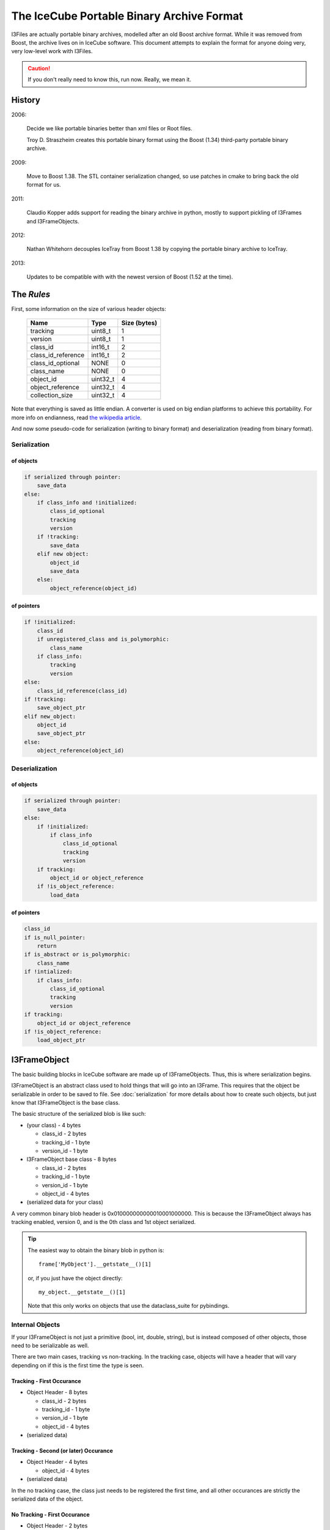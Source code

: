 The IceCube Portable Binary Archive Format
==========================================

I3Files are actually portable binary archives, modelled after an old
Boost archive format. While it was removed from Boost, the archive
lives on in IceCube software.  This document attempts to explain the
format for anyone doing very, very low-level work with I3Files.

.. caution::

    If you don't really need to know this, run now. Really, we mean it.
    
History
-------

2006:

    Decide we like portable binaries better than xml files or Root files.

    Troy D. Straszheim creates this portable binary format using the Boost
    (1.34) third-party portable binary archive.

2009:

    Move to Boost 1.38. The STL container serialization changed,
    so use patches in cmake to bring back the old format for us.

2011:

    Claudio Kopper adds support for reading the binary archive in python,
    mostly to support pickling of I3Frames and I3FrameObjects.

2012:

    Nathan Whitehorn decouples IceTray from Boost 1.38 by copying the
    portable binary archive to IceTray.

2013:

    Updates to be compatible with with the newest version of Boost
    (1.52 at the time).


The *Rules*
-----------

First, some information on the size of various header objects:

    ===================  ========  ============
    Name                 Type      Size (bytes)
    ===================  ========  ============
    tracking             uint8_t   1
    version              uint8_t   1
    class_id             int16_t   2
    class_id_reference   int16_t   2
    class_id_optional    NONE      0
    class_name           NONE      0
    object_id            uint32_t  4
    object_reference     uint32_t  4
    collection_size      uint32_t  4
    ===================  ========  ============

Note that everything is saved as little endian. A converter is used on
big endian platforms to achieve this portability. For more info on 
endianness, read `the wikipedia article <http://en.wikipedia.org/wiki/Endianness>`_.

And now some pseudo-code for serialization (writing to binary format)
and deserialization (reading from binary format).

Serialization
^^^^^^^^^^^^^

of objects
++++++++++

.. code::

    if serialized through pointer:
        save_data
    else:
        if class_info and !initialized:
            class_id_optional
            tracking
            version
        if !tracking:
            save_data
        elif new object:
            object_id
            save_data
        else:
            object_reference(object_id)

of pointers
+++++++++++

.. code::
    
    if !initialized:
        class_id
        if unregistered_class and is_polymorphic:
            class_name
        if class_info:
            tracking
            version
    else:
        class_id_reference(class_id)
    if !tracking:
        save_object_ptr
    elif new_object:
        object_id
        save_object_ptr
    else:
        object_reference(object_id)

Deserialization
^^^^^^^^^^^^^^^

of objects
++++++++++

.. code::

    if serialized through pointer:
        save_data
    else:
        if !initialized:
            if class_info
                class_id_optional
                tracking
                version
        if tracking:
            object_id or object_reference
        if !is_object_reference:
            load_data

of pointers
+++++++++++

.. code::

    class_id
    if is_null_pointer:
        return
    if is_abstract or is_polymorphic:
        class_name
    if !intialized:
        if class_info:
            class_id_optional
            tracking
            version
    if tracking:
        object_id or object_reference
    if !is_object_reference:
        load_object_ptr


I3FrameObject
-------------

The basic building blocks in IceCube software are made up of I3FrameObjects.
Thus, this is where serialization begins.

I3FrameObject is an abstract class used to hold things that will go into an
I3Frame. This requires that the object be serializable in order to be
saved to file. See :doc:`serialization` for more details about how to create
such objects, but just know that I3FrameObject is the base class.

The basic structure of the serialized blob is like such:

* (your class) - 4 bytes

  * class_id - 2 bytes
  
  * tracking_id - 1 byte
  
  * version_id - 1 byte

* I3FrameObject base class - 8 bytes

  * class_id - 2 bytes
  
  * tracking_id - 1 byte
  
  * version_id - 1 byte

  * object_id - 4 bytes

* (serialized data for your class)

A very common binary blob header is 0x010000000000010001000000.
This is because the I3FrameObject always has tracking enabled, version 0,
and is the 0th class and 1st object serialized.

.. tip::

    The easiest way to obtain the binary blob in python is::

        frame['MyObject'].__getstate__()[1]
    
    or, if you just have the object directly::
    
        my_object.__getstate__()[1]
    
    Note that this only works on objects that use the dataclass_suite for pybindings.

Internal Objects
^^^^^^^^^^^^^^^^

If your I3FrameObject is not just a primitive (bool, int, double, string),
but is instead composed of other objects, those need to be serializable as
well.

There are two main cases, tracking vs non-tracking.  In the tracking case,
objects will have a header that will vary depending on if this is the first
time the type is seen.

Tracking - First Occurance
++++++++++++++++++++++++++

* Object Header - 8 bytes

  * class_id - 2 bytes

  * tracking_id - 1 byte
  
  * version_id - 1 byte

  * object_id - 4 bytes

* (serialized data)

Tracking - Second (or later) Occurance
++++++++++++++++++++++++++++++++++++++

* Object Header - 4 bytes

  * object_id - 4 bytes

* (serialized data)


In the no tracking case, the class just needs to be registered the first
time, and all other occurances are strictly the serialized data of the
object.

No Tracking - First Occurance
+++++++++++++++++++++++++++++

* Object Header - 2 bytes

  * class_id - 2 bytes

* (serialized data)

No Tracking - Second (or later) Occurance
+++++++++++++++++++++++++++++++++++++++++

* (serialized data)

Standard Library Containers
^^^^^^^^^^^^^^^^^^^^^^^^^^^

A vector needs some special consideration because of optimizations
based on contents. Lists and maps will follow the un-optimized approach.

Vector Optimization
+++++++++++++++++++

If the vector contents are a primitive datatype, the array inside the
vector can be serialized directly from memory:

* Count - 4 bytes

* memory copy of array - (sizeof(type) * count)

Non-Optimized Container
+++++++++++++++++++++++

* Count - 4 bytes

* for each object in the container:
    
  * (serialized object)

Maps serialize each object as a std::pair of key,value.

I3Frame
-------

An I3Frame is basically a map of frame object names to serialized
I3FrameObjects.

A detailed format is:

* I3 tag '[i3]' - 4 bytes (0x5b69335d)

* version - 4 bytes

* stream - 3 bytes

  * tracking_id - 1 byte
    
  * version_id - 1 byte
    
  * value - 1 byte

* size - 4 bytes

* for each frame object:

  * key - [string]
  
  * type_name - [string]
  
  * buf - [serialized I3FrameObject]

* checksum - 4 bytes

.. note::

    The checksum is currently a crc32 checksum with the following bytes
    going into it in this order:
    
    * stream value
    
    * size
    
    * for each frame object:
    
      * key
      
      * type_name
      
      * buf


I3File
------

I3Files are now fairly straightforward - just a bunch of I3Frames. Since the
archive format is a stream of binary data, I3Files are just one serialized 
I3Frame after another.

This creates a few interesting effects. First, and most negatively, there is
no header for seeking directly to the Nth frame. (this is a much desired
feature if you want to implement it :) On the positive side, I3Files can be
any file-like object, including pipes or network sockets. This makes it easy
to do live streaming or directly writing to disk as processing happens,
without storing the whole file in memory.


Serialization Examples
----------------------

Now that we have some theoretical knowledge, let's go through some examples
of how different objects are serialized.

I3Int
^^^^^

Say we have an I3Int(10).  The serialization is::

    0x0100000000000100010000000a000000

We break this up into pieces:

* I3Int - 4 bytes (0x01000000)

  * class_id - 2 bytes = 1
  
  * tracking_id - 1 byte = 0
  
  * version_id - 1 byte = 0

* I3FrameObject base class - 8 bytes (0x0000010001000000)

  * class_id - 2 bytes = 0
  
  * tracking_id - 1 byte = 1
  
  * version_id - 1 byte = 0

  * object_id - 4 bytes = 1

* The actual int - 4 bytes (0x0a000000) = 10

I3Double
^^^^^^^^

Say we have an I3Double(3.14159).  The serialization is::

    0x0100000000000100010000006e861bf0f9210940

We break this up into pieces:

* I3Double - 4 bytes (0x01000000)

  * class_id - 2 bytes = 1
  
  * tracking_id - 1 byte = 0
  
  * version_id - 1 byte = 0

* I3FrameObject base class - 8 bytes (0x0000010001000000)

  * class_id - 2 bytes = 0
  
  * tracking_id - 1 byte = 1
  
  * version_id - 1 byte = 0

  * object_id - 4 bytes = 1

* The actual double - 8 bytes (0x6e861bf0f9210940) = 3.14159

I3String
^^^^^^^^

Say we have an I3String('testing').  The serialization is::

    0x01000000000001000100000000700000074657374696367

We break this up into pieces:

* I3String - 4 bytes (0x01000000)

  * class_id - 2 bytes = 1

  * tracking_id - 1 byte = 0

  * version_id - 1 byte = 0

* I3FrameObject base class - 8 bytes (0x0000010001000000)

  * class_id - 2 bytes = 0

  * tracking_id - 1 byte = 1

  * version_id - 1 byte = 0

  * object_id - 4 bytes = 1

* The string length - 4 bytes (0x07000000) = 7

* The actual string - 7 bytes (0x74657374696367) = 'testing'

OMKey
^^^^^^^

Say we have an OMKey(25,45,0).  The serialization is::

    0x010100000000010001000000190000002d00000000

Note that this is a little different than normal because the OMKey is not
meant to be directly added to the frame. The object is not a pointer, and
serializes differently to reflect that.

We break this up into pieces:

* OMKey - 6 bytes (0x010100000000)

  * tracking_id - 1 byte = 1

  * version_id - 1 byte = 1
  
  * object_id - 4 bytes = 0

* I3FrameObject base class - 6 bytes (0x010001000000)

  * tracking_id - 1 byte = 1

  * version_id - 1 byte = 0

  * object_id - 4 bytes = 1

* string number - 4 bytes (0x19000000) = 25

* OM number - 4 bytes (0x2d000000) = 45

* PMT number - 1 byte (0x00) = 0

I3VectorOMKey
^^^^^^^^^^^^^

Say we have an I3VectorOMKey() with [OMKey(35,56,0),OMKey(25,45,0)]. 
The serialization is::

    0x0100000000000100000000000200000001010200000003000000230000003800
    0x0000000400000005000000190000002d00000000

We break this up into pieces:

* I3VectorOMKey - 4 bytes (0x01000000)

  * class_id - 2 bytes = 1

  * tracking_id - 1 byte = 0

  * version_id - 1 byte = 0

* I3FrameObject base class - 8 bytes (0x0000010001000000)

  * class_id - 2 bytes = 0

  * tracking_id - 1 byte = 1

  * version_id - 1 byte = 0

  * object_id - 4 bytes = 1

* Vector base class - 2 bytes (0x0000)

  * tracking_id - 1 byte = 0
  
  * version_id - 1 byte = 0

* Count - 4 bytes (0x02000000) = 2

* OMKey - 6 bytes (0x0101020000)

  * tracking_id = 1
  
  * version_id = 1
  
  * object_id = 2

* I3FrameObject base class - 4 bytes (0x03000000)

  * object_id = 3

* string number - 4 bytes (0x23000000) = 35

* OM number - 4 bytes (0x38000000) = 56

* PMT number - 1 byte (0x00) = 0

* OMKey - 4 bytes (0x040000)

  * object_id = 4

* I3FrameObject base class - 4 bytes (0x05000000)

  * object_id = 5

* string number - 4 bytes (0x19000000) = 25

* OM number - 4 bytes (0x2d000000) = 45

* PMT number - 1 byte (0x00) = 0



[To Do: fill in more examples]

